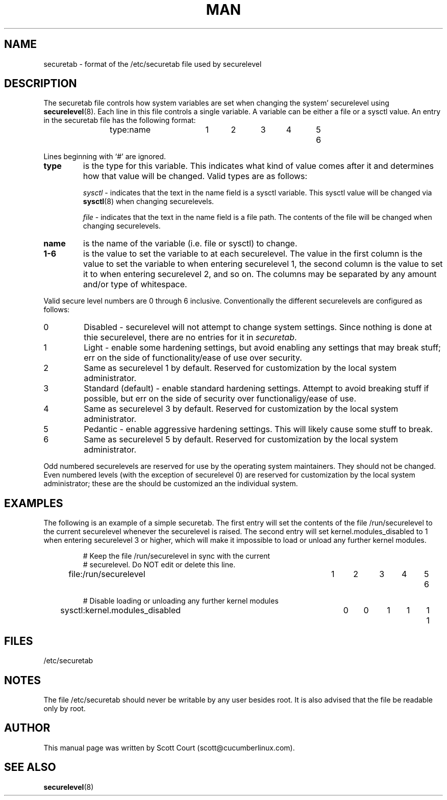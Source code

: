 .\" Copyright 2018 Scott Court
.\"
.\" Permission is hereby granted, free of charge, to any person obtaining a copy
.\" of this software and associated documentation files (the "Software"), todeal
.\" in the Software without restriction, including without limitation the
.\" rights to use, copy, modify, merge, publish, distribute, sublicense, and/or
.\" sell copies of the Software, and to permit persons to whom the Software is
.\" furnished to do so, subject to the following conditions:
.\"
.\" The above copyright notice and this permission notice shall be included in
.\" all copies or substantial portions of the Software.
.\"
.\" THE SOFTWARE IS PROVIDED "AS IS", WITHOUT WARRANTY OF ANY KIND, EXPRESS OR
.\" IMPLIED, INCLUDING BUT NOT LIMITED TO THE WARRANTIES OF MERCHANTABILITY,
.\" FITNESS FOR A PARTICULAR PURPOSE AND NONINFRINGEMENT. IN NO EVENT SHALL THE
.\" AUTHORS OR COPYRIGHT HOLDERS BE LIABLE FOR ANY CLAIM, DAMAGES OR OTHER
.\" LIABILITY, WHETHER IN AN ACTION OF CONTRACT, TORT OR OTHERWISE, ARISING
.\" FROM, OUT OF OR IN CONNECTION WITH THE SOFTWARE OR THE USE OR OTHER DEALINGS
.\" IN THE SOFTWARE.
.TH MAN 5 2018-06-12 "Linux" "Linux System Administrator's Manual"
.SH NAME
securetab \- format of the /etc/securetab file used by securelevel

.SH DESCRIPTION
The securetab file controls how system variables are set when changing the system' securelevel using
.BR securelevel (8).
Each line in this file controls a single variable. A variable can be either a file or a sysctl value. An entry in the securetab file has the following format:
.RS
.sp
type:name		1	2	3	4	5	6
.sp
.RE
.PP
Lines beginning with `#' are ignored.
.IP \fBtype\fP
is the type for this variable. This indicates what kind of value comes after it and determines how that value will be changed. Valid types are as follows:
.sp
\fIsysctl\fP - indicates that the text in the name field is a sysctl variable. This sysctl value will be changed via 
.BR sysctl (8)
when changing securelevels.
.sp
\fIfile\fP - indicates that the text in the name field is a file path. The contents of the file will be changed when changing securelevels.
.IP \fBname\fP
is the name of the variable (i.e. file or sysctl) to change.
.IP \fB1-6\fP
is the value to set the variable to at each securelevel. The value in the first column is the value to set the variable to when entering securelevel 1, the second column is the value to set it to when entering securelevel 2, and so on. The columns may be separated by any amount and/or type of whitespace.
.PP
Valid secure level numbers are 0 through 6 inclusive. Conventionally the different securelevels are configured as follows:
.IP 0
Disabled - securelevel will not attempt to change system settings. Since nothing is done at thie securelevel, there are no entries for it in \fIsecuretab\fP.
.IP 1
Light - enable some hardening settings, but avoid enabling any settings that may break stuff; err on the side of functionality/ease of use over security.
.IP 2
Same as securelevel 1 by default. Reserved for customization by the local system administrator.
.IP 3
Standard (default) - enable standard hardening settings. Attempt to avoid breaking stuff if possible, but err on the side of security over functionaligy/ease of use.
.IP 4
Same as securelevel 3 by default. Reserved for customization by the local system administrator.
.IP 5
Pedantic - enable aggressive hardening settings. This will likely cause some stuff to break.
.IP 6
Same as securelevel 5 by default. Reserved for customization by the local system administrator.
.PP
Odd numbered securelevels are reserved for use by the operating system maintainers. They should not be changed. Even numbered levels (with the exception of securelevel 0) are reserved for customization by the local system administrator; these are the should be customized an the individual system.

.SH EXAMPLES
The following is an example of a simple securetab. The first entry will set the contents of the file /run/securelevel to the current securelevel whenever the securelevel is raised. The second entry will set kernel.modules_disabled to 1 when entering securelevel 3 or higher, which will make it impossible to load or unload any further kernel modules.
.RS
.sp
.nf
# Keep the file /run/securelevel in sync with the current 
# securelevel. Do NOT edit or delete this line.
file:/run/securelevel			1	2	3	4	5	6

# Disable loading or unloading any further kernel modules
sysctl:kernel.modules_disabled	0	0	1	1	1	1
.sp
.fi

.SH FILES
/etc/securetab

.SH NOTES
The file /etc/securetab should never be writable by any user besides root. It is also advised that the file be readable only by root.

.SH AUTHOR
This manual page was written by Scott Court (scott@cucumberlinux.com).

.SH SEE ALSO
.BR securelevel (8)
